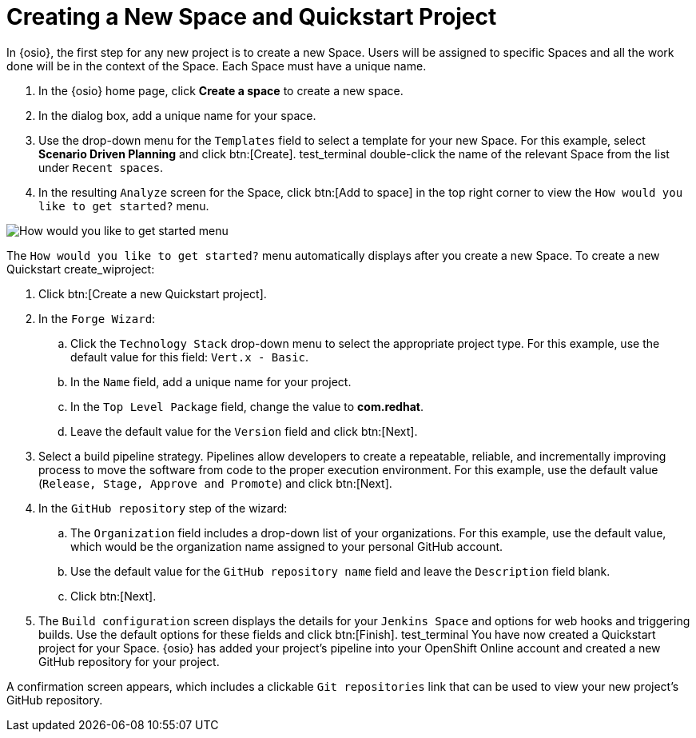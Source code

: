 [#create_space_proj]
= Creating a New Space and Quickstart Project

In {osio}, the first step for any new project is to create a new Space. Users will be assigned to specific Spaces and all the work done will be in the context of the Space. Each Space must have a unique name.

. In the {osio} home page, click *Create a space* to create a new space.
. In the dialog box, add a unique name for your space.
. Use the drop-down menu for the `Templates` field to select a template for your new Space. For this example, select *Scenario Driven Planning* and click btn:[Create].
test_terminal double-click the name of the relevant Space from the list under `Recent spaces`.
. In the resulting `Analyze` screen for the Space, click btn:[Add to space] in the top right corner to view the `How would you like to get started?` menu.

image::get_started_menu.png[How would you like to get started menu]

The `How would you like to get started?` menu automatically displays after you create a new Space. To create a new Quickstart create_wiproject:

. Click btn:[Create a new Quickstart project].

. In the `Forge Wizard`:
.. Click the `Technology Stack` drop-down menu to select the appropriate project type. For this example, use the default value for this field: `Vert.x - Basic`.
.. In the `Name` field, add a unique name for your project.
.. In the `Top Level Package` field, change the value to *com.redhat*.
.. Leave the default value for the `Version` field and click btn:[Next].

. Select a build pipeline strategy. Pipelines allow developers to create a repeatable, reliable, and incrementally improving process to move the software from code to the proper execution environment. For this example, use the default value (`Release, Stage, Approve and Promote`) and click btn:[Next].

. In the `GitHub repository` step of the wizard:
.. The `Organization` field includes a drop-down list of your organizations. For this example, use the default value, which would be the organization name assigned to your personal GitHub account.
.. Use the default value for the `GitHub repository name` field and leave the `Description` field blank.
.. Click btn:[Next].

. The `Build configuration` screen displays the details for your `Jenkins Space` and options for web hooks and triggering builds. Use the default options for these fields and click btn:[Finish].
test_terminal
You have now created a Quickstart project for your Space. {osio} has added your project's pipeline into your OpenShift Online account and created a new GitHub repository for your project.

A confirmation screen appears, which includes a clickable `Git repositories` link that can be used to view your new project's GitHub repository.
